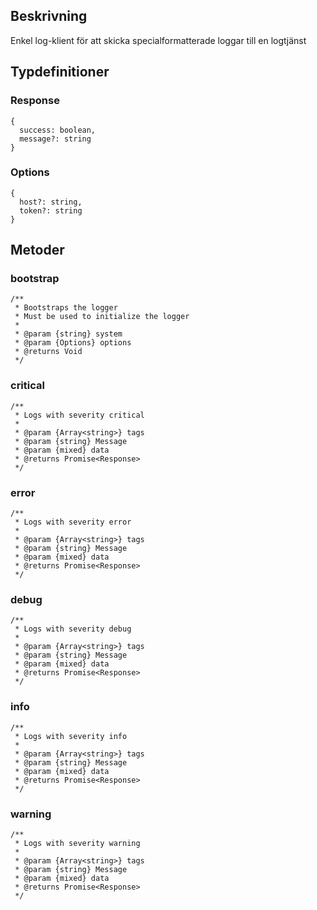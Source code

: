 ** Beskrivning
Enkel log-klient för att skicka specialformatterade loggar till en logtjänst

** Typdefinitioner
*** Response 
#+BEGIN_EXAMPLE
{ 
  success: boolean, 
  message?: string 
}
#+END_EXAMPLE
*** Options
#+BEGIN_EXAMPLE
{
  host?: string,
  token?: string 
}
#+END_EXAMPLE
** Metoder
*** bootstrap
#+BEGIN_EXAMPLE
/**
 * Bootstraps the logger
 * Must be used to initialize the logger
 *
 * @param {string} system
 * @param {Options} options
 * @returns Void
 */
#+END_EXAMPLE
*** critical
#+BEGIN_EXAMPLE
/**
 * Logs with severity critical
 *
 * @param {Array<string>} tags
 * @param {string} Message
 * @param {mixed} data
 * @returns Promise<Response>
 */
#+END_EXAMPLE
*** error
#+BEGIN_EXAMPLE
/**
 * Logs with severity error
 *
 * @param {Array<string>} tags
 * @param {string} Message
 * @param {mixed} data
 * @returns Promise<Response>
 */
#+END_EXAMPLE
*** debug
#+BEGIN_EXAMPLE
/**
 * Logs with severity debug 
 *
 * @param {Array<string>} tags
 * @param {string} Message
 * @param {mixed} data
 * @returns Promise<Response>
 */
#+END_EXAMPLE
*** info
#+BEGIN_EXAMPLE
/**
 * Logs with severity info
 *
 * @param {Array<string>} tags
 * @param {string} Message
 * @param {mixed} data
 * @returns Promise<Response>
 */
#+END_EXAMPLE
*** warning
#+BEGIN_EXAMPLE
/**
 * Logs with severity warning
 *
 * @param {Array<string>} tags
 * @param {string} Message
 * @param {mixed} data
 * @returns Promise<Response>
 */
#+END_EXAMPLE
